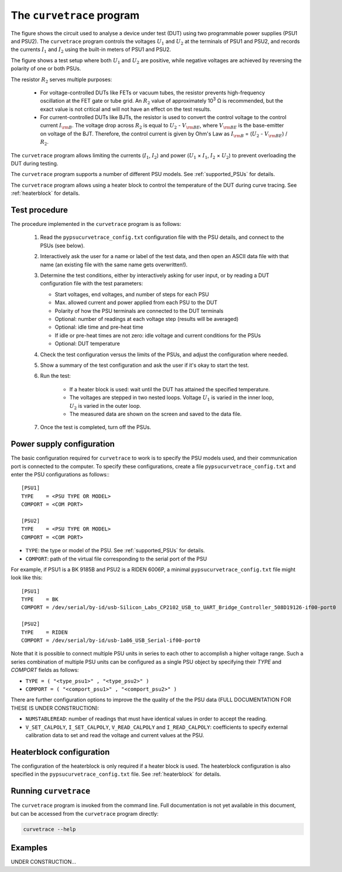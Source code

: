 .. _curvetrace:

The ``curvetrace`` program
==========================

.. |U1| replace:: :math:`U_1`
.. |U2| replace:: :math:`U_2`
.. |I1| replace:: :math:`I_1`
.. |I2| replace:: :math:`I_2`
.. |R2| replace:: :math:`R_2`
.. |Ohm| unicode:: U+02126
.. |Vbe| replace:: :math:`V_{\rm BE}`
.. |Ib| replace:: :math:`I_{\rm B}`

.. autosummary::
   :toctree: generated


.. image:: test_setup.png
  :width: 658
  :alt: Schematic of test circuit

The figure shows the circuit used to analyse a device under test (DUT) using two programmable power supplies (PSU1 and PSU2). The ``curvetrace`` program controls the voltages |U1| and |U2| at the terminals of PSU1 and PSU2, and records the currents |I1| and |I2| using the built-in meters of PSU1 and PSU2.

The figure shows a test setup where both |U1| and |U2| are positive, while negative voltages are achieved by reversing the polarity of one or both PSUs.


The resistor |R2| serves multiple purposes:

   * For voltage-controlled DUTs like FETs or vacuum tubes, the resistor prevents high-frequency oscillation at the FET gate or tube grid. An |R2| value of approximately 10\ :sup:`3` |Ohm| is recommended, but the exact value is not critical and will not have an effect on the test results.
   * For current-controlled DUTs like BJTs, the resistor is used to convert the control voltage to the control current |Ib|. The voltage drop across |R2| is equal to |U2| - |Vbe|, where |Vbe| is the base-emitter on voltage of the BJT. Therefore, the control current is given by Ohm's Law as |Ib| = (|U2| - |Vbe|) / |R2|.

The ``curvetrace`` program allows limiting the currents (|I1|, |I2|) and power (|U1| × |I1|, |I2| × |U2|) to prevent overloading the DUT during testing.

The ``curvetrace`` program supports a number of different PSU models. See :ref:`supported_PSUs` for details.

The ``curvetrace`` program allows using a heater block to control the temperature of the DUT during curve tracing. See :ref:`heaterblock` for details.


Test procedure
--------------

The procedure implemented in the ``curvetrace`` program is as follows:

   1. Read the ``pypsucurvetrace_config.txt`` configuration file with the PSU details, and connect to the PSUs (see below).
   
   2. Interactively ask the user for a name or label of the test data, and then open an ASCII data file with that name (an existing file with the same name gets overwritten!).
   
   3. Determine the test conditions, either by interactively asking for user input, or by reading a DUT configuration file with the test parameters:
   
      * Start voltages, end voltages, and number of steps for each PSU
      * Max. allowed current and power applied from each PSU to the DUT
      * Polarity of how the PSU terminals are connected to the DUT terminals
      * Optional: number of readings at each voltage step (results will be averaged)
      * Optional: idle time and pre-heat time
      * If idle or pre-heat times are not zero: idle voltage and current conditions for the PSUs
      * Optional: DUT temperature
      
   4. Check the test configuration versus the limits of the PSUs, and adjust the configuration where needed.
   
   5. Show a summary of the test configuration and ask the user if it's okay to start the test.
   
   6. Run the test:
   
         * If a heater block is used: wait until the DUT has attained the specified temperature.
         * The voltages are stepped in two nested loops. Voltage |U1| is varied in the inner loop, |U2| is varied in the outer loop.
         * The measured data are shown on the screen and saved to the data file.
         
   7. Once the test is completed, turn off the PSUs.


Power supply configuration
--------------------------
The basic configuration required for ``curvetrace`` to work is to specify the PSU models used, and their communication port is connected to the computer. To specify these configurations, create a file ``pypsucurvetrace_config.txt`` and enter the PSU configurations as follows:::

   [PSU1]
   TYPE    = <PSU TYPE OR MODEL>
   COMPORT = <COM PORT>

   [PSU2]
   TYPE    = <PSU TYPE OR MODEL>
   COMPORT = <COM PORT>

* ``TYPE``: the type or model of the PSU. See :ref:`supported_PSUs` for details.
* ``COMPORT``: path of the virtual file corresponding to the serial port of the PSU

For example, if PSU1 is a BK 9185B and PSU2 is a RIDEN 6006P, a minimal ``pypsucurvetrace_config.txt`` file might look like this::

   [PSU1]
   TYPE    = BK
   COMPORT = /dev/serial/by-id/usb-Silicon_Labs_CP2102_USB_to_UART_Bridge_Controller_508D19126-if00-port0

   [PSU2]
   TYPE    = RIDEN
   COMPORT = /dev/serial/by-id/usb-1a86_USB_Serial-if00-port0

Note that it is possible to connect multiple PSU units in series to each other to accomplish a higher voltage range. Such a series combination of multiple PSU units can be configured as a single PSU object by specifying their `TYPE` and `COMPORT` fields as follows:

* ``TYPE = ( "<type_psu1>" , "<type_psu2>" )``
* ``COMPORT = ( "<comport_psu1>" , "<comport_psu2>" )``

There are further configuration options to improve the the quality of the the PSU data (FULL DOCUMENTATION FOR THESE IS UNDER CONSTRUCTION):

* ``NUMSTABLEREAD``: number of readings that must have identical values in order to accept the reading.
* ``V_SET_CALPOLY``, ``I_SET_CALPOLY``, ``V_READ_CALPOLY`` and ``I_READ_CALPOLY``: coefficients to specify external calibration data to set and read the voltage and current values at the PSU.


Heaterblock configuration
-------------------------
The configuration of the heaterblock is only required if a heater block is used. The heaterblock configuration is also specified in the ``pypsucurvetrace_config.txt`` file. See :ref:`heaterblock` for details.


Running ``curvetrace``
----------------------
The ``curvetrace`` program is invoked from the command line. Full documentation is not yet available in this document, but can be accessed from the ``curvetrace`` program directly:

.. code-block:: console

   curvetrace --help


Examples
--------
UNDER CONSTRUCTION...

